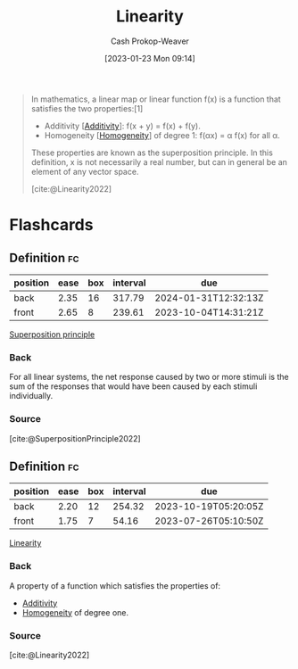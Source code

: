 :PROPERTIES:
:ID:       5180515a-c694-49fb-ac2e-9718fe501f38
:ROAM_REFS: [cite:@Linearity2022]
:LAST_MODIFIED: [2023-06-01 Thu 18:26]
:ROAM_ALIASES: "Superposition principle"
:END:
#+title: Linearity
#+hugo_custom_front_matter: :slug "5180515a-c694-49fb-ac2e-9718fe501f38"
#+author: Cash Prokop-Weaver
#+date: [2023-01-23 Mon 09:14]
#+filetags: :concept:

#+begin_quote
In mathematics, a linear map or linear function f(x) is a function that satisfies the two properties:[1]

- Additivity [[[id:f6380c56-884c-475d-9a44-d000f2e813d2][Additivity]]]: f(x + y) = f(x) + f(y).
- Homogeneity [[[id:65f61fff-628e-484a-baf5-785b37f7f28e][Homogeneity]]] of degree 1: f(αx) = α f(x) for all α.

These properties are known as the superposition principle. In this definition, x is not necessarily a real number, but can in general be an element of any vector space.

[cite:@Linearity2022]
#+end_quote

* Flashcards
** Definition :fc:
:PROPERTIES:
:ID:       b71eceb0-db22-4bef-819f-1d9b90492846
:ANKI_NOTE_ID: 1640627884644
:FC_CREATED: 2021-12-27T17:58:04Z
:FC_TYPE:  double
:END:
:REVIEW_DATA:
| position | ease | box | interval | due                  |
|----------+------+-----+----------+----------------------|
| back     | 2.35 |  16 |   317.79 | 2024-01-31T12:32:13Z |
| front    | 2.65 |   8 |   239.61 | 2023-10-04T14:31:21Z |
:END:

[[id:5180515a-c694-49fb-ac2e-9718fe501f38][Superposition principle]]

*** Back
For all linear systems, the net response caused by two or more stimuli is the sum of the responses that would have been caused by each stimuli individually.

*** Source
[cite:@SuperpositionPrinciple2022]

** Definition :fc:
:PROPERTIES:
:ID:       b0cfeb40-aecf-41cc-8e30-4eea2dd4310c
:ANKI_NOTE_ID: 1640627864299
:FC_CREATED: 2021-12-27T17:57:44Z
:FC_TYPE:  double
:END:
:REVIEW_DATA:
| position | ease | box | interval | due                  |
|----------+------+-----+----------+----------------------|
| back     | 2.20 |  12 |   254.32 | 2023-10-19T05:20:05Z |
| front    | 1.75 |   7 |    54.16 | 2023-07-26T05:10:50Z |
:END:

[[id:5180515a-c694-49fb-ac2e-9718fe501f38][Linearity]]

*** Back
A property of a function which satisfies the properties of:

- [[id:f6380c56-884c-475d-9a44-d000f2e813d2][Additivity]]
- [[id:65f61fff-628e-484a-baf5-785b37f7f28e][Homogeneity]] of degree one.

*** Source
[cite:@Linearity2022]
#+print_bibliography: